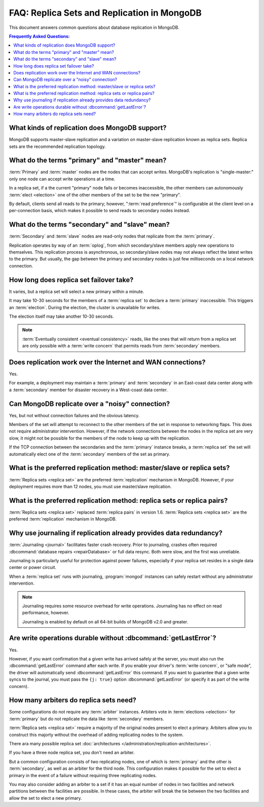 ============================================
FAQ: Replica Sets and Replication in MongoDB
============================================

.. default-domain:: mongodb

This document answers common questions about database replication
in MongoDB.

.. contents:: Frequently Asked Questions:
   :backlinks: none
   :local:

.. seealso:: The following FAQ documents may provide the answers to
   questions that are not addressed here:

   - :doc:`fundamentals`
   - :doc:`developers`
   - :doc:`sharding`
   - :wiki:`Indexing FAQ <Indexing+Advice+and+FAQ>` wiki page

   Additionally the following documentation provides information
   regarding MongoDB's replication support:

   - :doc:`/core/replication`
   - :doc:`/administration/replication-architectures`
   - :doc:`/administration/replica-sets`
   - :doc:`/core/replication-internals`
   - :doc:`/reference/replication-info`
   - :doc:`/reference/replica-configuration`
   - :doc:`/reference/replica-status`

What kinds of replication does MongoDB support?
-----------------------------------------------

MongoDB supports master-slave replication and a variation
on master-slave replication known as replica sets. Replica
sets are the recommended replication topology.

What do the terms "primary" and "master" mean?
----------------------------------------------

:term:`Primary` and :term:`master` nodes are the nodes
that can accept writes. MongoDB's replication is
"single-master:" only one node can accept write operations at a time.

In a replica set, if a the current "primary" node fails or becomes
inaccessible, the other members can autonomously :term:`elect
<election>` one of the other members of the set to be the new "primary".

By default, clients send all reads to the primary;
however, ":term:`read preference`" is configurable at the
client level on a per-connection basis, which makes it possible to
send reads to secondary nodes instead.

What do the terms "secondary" and "slave" mean?
-----------------------------------------------

:term:`Secondary` and :term:`slave` nodes are read-only nodes
that replicate from the :term:`primary`.

Replication operates by way of an :term:`oplog`, from which secondary/slave
members apply new operations to themselves. This replication process
is asynchronous, so secondary/slave nodes may not always reflect the
latest writes to the primary. But usually, the gap between the primary and
secondary nodes is just few milliseconds on a local network connection.

How long does replica set failover take?
----------------------------------------

It varies, but a replica set will select a new primary within a minute.

It may take 10-30 seconds for the members of a :term:`replica
set` to declare a :term:`primary` inaccessible. This
triggers an :term:`election`. During the election, the cluster
is unavailable for writes.

The election itself may take another 10-30 seconds.

.. note::

   :term:`Eventually consistent <eventual consistency>` reads, like the ones that will return
   from a replica set are only possible with a :term:`write concern`
   that permits reads from :term:`secondary` members.


Does replication work over the Internet and WAN connections?
------------------------------------------------------------

Yes.

For example, a deployment may maintain a :term:`primary` and :term:`secondary`
in an East-coast data center along with a :term:`secondary` member for disaster
recovery in a West-coast data center.

.. seealso:: ":doc:`/tutorial/deploy-geographically-distributed-replica-set`"

Can MongoDB replicate over a "noisy" connection?
------------------------------------------------

Yes, but not without connection failures and the obvious latency.

Members of the set will attempt to reconnect to the other members of
the set in response to networking flaps. This does not require
administrator intervention. However, if the network connections
between the nodes in the replica set are very slow, it might not be
possible for the members of the node to keep up with the replication.

If the TCP connection between the secondaries and the :term:`primary`
instance breaks, a :term:`replica set` the set will automatically
elect one of the :term:`secondary` members of the set as primary.

What is the preferred replication method: master/slave or replica sets?
-----------------------------------------------------------------------

.. versionadded:: 1.8

:term:`Replica sets <replica set>` are the preferred
:term:`replication` mechanism in MongoDB. However, if your deployment
requires more than 12 nodes, you must use master/slave replication.

What is the preferred replication method: replica sets or replica pairs?
------------------------------------------------------------------------

.. deprecated:: 1.6

:term:`Replica sets <replica set>` replaced :term:`replica pairs` in
version 1.6. :term:`Replica sets <replica set>` are the preferred
:term:`replication` mechanism in MongoDB.

Why use journaling if replication already provides data redundancy?
-------------------------------------------------------------------

:term:`Journaling <journal>` facilitates faster crash recovery.
Prior to journaling, crashes often required :dbcommand:`database repairs <repairDatabase>`
or full data resync. Both were slow, and the first was unreliable.

Journaling is particularly useful for protection
against power failures, especially if your replica set resides in a single data
center or power circuit.

When a :term:`replica set` runs with journaling, :program:`mongod`
instances can safely restart without any administrator intervention.

.. note::

   Journaling requires some resource overhead for write
   operations. Journaling has no effect on read performance, however.

   Journaling is enabled by default on all 64-bit
   builds of MongoDB v2.0 and greater.

Are write operations durable without :dbcommand:`getLastError`?
---------------------------------------------------------------

Yes.

However, if you want confirmation that a given write has arrived
safely at the server, you must also run the :dbcommand:`getLastError`
command after each write. If you enable your driver's :term:`write
concern`, or "safe mode", the driver will automatically send
:dbcommand:`getLastError` this command. If you want to guarantee that
a given write syncs to the journal, you must pass the ``{j: true}``
option :dbcommand:`getLastError` (or specify it as part of the write
concern).

How many arbiters do replica sets need?
---------------------------------------

Some configurations do not require any :term:`arbiter`
instances. Arbiters vote in :term:`elections <election>`
for :term:`primary` but do not replicate the data like
:term:`secondary` members.

:term:`Replica sets <replica set>` require a majority of the
original nodes present to elect a primary. Arbiters allow you
to construct this majorty without the overhead of adding replicating
nodes to the system.

There ara many possible replica set :doc:`architectures
</administration/replication-architectures>`.

If you have a three node replica set, you don't need an arbiter.

But a common configuration consists of two replicating nodes, one of which is
:term:`primary` and the other is :term:`secondary`, as well as an
arbiter for the third node. This configuration makes it possible for
the set to elect a primary in the event of a failure without requiring
three replicating nodes.

You may also consider adding an arbiter to a set if it has an equal
number of nodes in two facilities and network partitions between the
facilities are possible. In these cases, the arbiter will break
the tie between the two facilities and allow the set to elect a new
primary.

.. seealso:: :doc:`/administration/replication-architectures`
